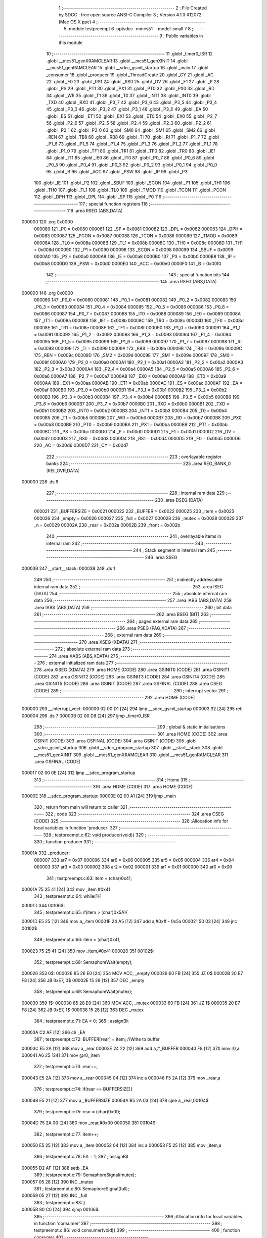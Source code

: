                                       1 ;--------------------------------------------------------
                                      2 ; File Created by SDCC : free open source ANSI-C Compiler
                                      3 ; Version 4.1.0 #12072 (Mac OS X ppc)
                                      4 ;--------------------------------------------------------
                                      5 	.module testpreempt
                                      6 	.optsdcc -mmcs51 --model-small
                                      7 	
                                      8 ;--------------------------------------------------------
                                      9 ; Public variables in this module
                                     10 ;--------------------------------------------------------
                                     11 	.globl _timer0_ISR
                                     12 	.globl __mcs51_genXRAMCLEAR
                                     13 	.globl __mcs51_genXINIT
                                     14 	.globl __mcs51_genRAMCLEAR
                                     15 	.globl __sdcc_gsinit_startup
                                     16 	.globl _main
                                     17 	.globl _consumer
                                     18 	.globl _producer
                                     19 	.globl _ThreadCreate
                                     20 	.globl _CY
                                     21 	.globl _AC
                                     22 	.globl _F0
                                     23 	.globl _RS1
                                     24 	.globl _RS0
                                     25 	.globl _OV
                                     26 	.globl _F1
                                     27 	.globl _P
                                     28 	.globl _PS
                                     29 	.globl _PT1
                                     30 	.globl _PX1
                                     31 	.globl _PT0
                                     32 	.globl _PX0
                                     33 	.globl _RD
                                     34 	.globl _WR
                                     35 	.globl _T1
                                     36 	.globl _T0
                                     37 	.globl _INT1
                                     38 	.globl _INT0
                                     39 	.globl _TXD
                                     40 	.globl _RXD
                                     41 	.globl _P3_7
                                     42 	.globl _P3_6
                                     43 	.globl _P3_5
                                     44 	.globl _P3_4
                                     45 	.globl _P3_3
                                     46 	.globl _P3_2
                                     47 	.globl _P3_1
                                     48 	.globl _P3_0
                                     49 	.globl _EA
                                     50 	.globl _ES
                                     51 	.globl _ET1
                                     52 	.globl _EX1
                                     53 	.globl _ET0
                                     54 	.globl _EX0
                                     55 	.globl _P2_7
                                     56 	.globl _P2_6
                                     57 	.globl _P2_5
                                     58 	.globl _P2_4
                                     59 	.globl _P2_3
                                     60 	.globl _P2_2
                                     61 	.globl _P2_1
                                     62 	.globl _P2_0
                                     63 	.globl _SM0
                                     64 	.globl _SM1
                                     65 	.globl _SM2
                                     66 	.globl _REN
                                     67 	.globl _TB8
                                     68 	.globl _RB8
                                     69 	.globl _TI
                                     70 	.globl _RI
                                     71 	.globl _P1_7
                                     72 	.globl _P1_6
                                     73 	.globl _P1_5
                                     74 	.globl _P1_4
                                     75 	.globl _P1_3
                                     76 	.globl _P1_2
                                     77 	.globl _P1_1
                                     78 	.globl _P1_0
                                     79 	.globl _TF1
                                     80 	.globl _TR1
                                     81 	.globl _TF0
                                     82 	.globl _TR0
                                     83 	.globl _IE1
                                     84 	.globl _IT1
                                     85 	.globl _IE0
                                     86 	.globl _IT0
                                     87 	.globl _P0_7
                                     88 	.globl _P0_6
                                     89 	.globl _P0_5
                                     90 	.globl _P0_4
                                     91 	.globl _P0_3
                                     92 	.globl _P0_2
                                     93 	.globl _P0_1
                                     94 	.globl _P0_0
                                     95 	.globl _B
                                     96 	.globl _ACC
                                     97 	.globl _PSW
                                     98 	.globl _IP
                                     99 	.globl _P3
                                    100 	.globl _IE
                                    101 	.globl _P2
                                    102 	.globl _SBUF
                                    103 	.globl _SCON
                                    104 	.globl _P1
                                    105 	.globl _TH1
                                    106 	.globl _TH0
                                    107 	.globl _TL1
                                    108 	.globl _TL0
                                    109 	.globl _TMOD
                                    110 	.globl _TCON
                                    111 	.globl _PCON
                                    112 	.globl _DPH
                                    113 	.globl _DPL
                                    114 	.globl _SP
                                    115 	.globl _P0
                                    116 ;--------------------------------------------------------
                                    117 ; special function registers
                                    118 ;--------------------------------------------------------
                                    119 	.area RSEG    (ABS,DATA)
      000000                        120 	.org 0x0000
                           000080   121 _P0	=	0x0080
                           000081   122 _SP	=	0x0081
                           000082   123 _DPL	=	0x0082
                           000083   124 _DPH	=	0x0083
                           000087   125 _PCON	=	0x0087
                           000088   126 _TCON	=	0x0088
                           000089   127 _TMOD	=	0x0089
                           00008A   128 _TL0	=	0x008a
                           00008B   129 _TL1	=	0x008b
                           00008C   130 _TH0	=	0x008c
                           00008D   131 _TH1	=	0x008d
                           000090   132 _P1	=	0x0090
                           000098   133 _SCON	=	0x0098
                           000099   134 _SBUF	=	0x0099
                           0000A0   135 _P2	=	0x00a0
                           0000A8   136 _IE	=	0x00a8
                           0000B0   137 _P3	=	0x00b0
                           0000B8   138 _IP	=	0x00b8
                           0000D0   139 _PSW	=	0x00d0
                           0000E0   140 _ACC	=	0x00e0
                           0000F0   141 _B	=	0x00f0
                                    142 ;--------------------------------------------------------
                                    143 ; special function bits
                                    144 ;--------------------------------------------------------
                                    145 	.area RSEG    (ABS,DATA)
      000000                        146 	.org 0x0000
                           000080   147 _P0_0	=	0x0080
                           000081   148 _P0_1	=	0x0081
                           000082   149 _P0_2	=	0x0082
                           000083   150 _P0_3	=	0x0083
                           000084   151 _P0_4	=	0x0084
                           000085   152 _P0_5	=	0x0085
                           000086   153 _P0_6	=	0x0086
                           000087   154 _P0_7	=	0x0087
                           000088   155 _IT0	=	0x0088
                           000089   156 _IE0	=	0x0089
                           00008A   157 _IT1	=	0x008a
                           00008B   158 _IE1	=	0x008b
                           00008C   159 _TR0	=	0x008c
                           00008D   160 _TF0	=	0x008d
                           00008E   161 _TR1	=	0x008e
                           00008F   162 _TF1	=	0x008f
                           000090   163 _P1_0	=	0x0090
                           000091   164 _P1_1	=	0x0091
                           000092   165 _P1_2	=	0x0092
                           000093   166 _P1_3	=	0x0093
                           000094   167 _P1_4	=	0x0094
                           000095   168 _P1_5	=	0x0095
                           000096   169 _P1_6	=	0x0096
                           000097   170 _P1_7	=	0x0097
                           000098   171 _RI	=	0x0098
                           000099   172 _TI	=	0x0099
                           00009A   173 _RB8	=	0x009a
                           00009B   174 _TB8	=	0x009b
                           00009C   175 _REN	=	0x009c
                           00009D   176 _SM2	=	0x009d
                           00009E   177 _SM1	=	0x009e
                           00009F   178 _SM0	=	0x009f
                           0000A0   179 _P2_0	=	0x00a0
                           0000A1   180 _P2_1	=	0x00a1
                           0000A2   181 _P2_2	=	0x00a2
                           0000A3   182 _P2_3	=	0x00a3
                           0000A4   183 _P2_4	=	0x00a4
                           0000A5   184 _P2_5	=	0x00a5
                           0000A6   185 _P2_6	=	0x00a6
                           0000A7   186 _P2_7	=	0x00a7
                           0000A8   187 _EX0	=	0x00a8
                           0000A9   188 _ET0	=	0x00a9
                           0000AA   189 _EX1	=	0x00aa
                           0000AB   190 _ET1	=	0x00ab
                           0000AC   191 _ES	=	0x00ac
                           0000AF   192 _EA	=	0x00af
                           0000B0   193 _P3_0	=	0x00b0
                           0000B1   194 _P3_1	=	0x00b1
                           0000B2   195 _P3_2	=	0x00b2
                           0000B3   196 _P3_3	=	0x00b3
                           0000B4   197 _P3_4	=	0x00b4
                           0000B5   198 _P3_5	=	0x00b5
                           0000B6   199 _P3_6	=	0x00b6
                           0000B7   200 _P3_7	=	0x00b7
                           0000B0   201 _RXD	=	0x00b0
                           0000B1   202 _TXD	=	0x00b1
                           0000B2   203 _INT0	=	0x00b2
                           0000B3   204 _INT1	=	0x00b3
                           0000B4   205 _T0	=	0x00b4
                           0000B5   206 _T1	=	0x00b5
                           0000B6   207 _WR	=	0x00b6
                           0000B7   208 _RD	=	0x00b7
                           0000B8   209 _PX0	=	0x00b8
                           0000B9   210 _PT0	=	0x00b9
                           0000BA   211 _PX1	=	0x00ba
                           0000BB   212 _PT1	=	0x00bb
                           0000BC   213 _PS	=	0x00bc
                           0000D0   214 _P	=	0x00d0
                           0000D1   215 _F1	=	0x00d1
                           0000D2   216 _OV	=	0x00d2
                           0000D3   217 _RS0	=	0x00d3
                           0000D4   218 _RS1	=	0x00d4
                           0000D5   219 _F0	=	0x00d5
                           0000D6   220 _AC	=	0x00d6
                           0000D7   221 _CY	=	0x00d7
                                    222 ;--------------------------------------------------------
                                    223 ; overlayable register banks
                                    224 ;--------------------------------------------------------
                                    225 	.area REG_BANK_0	(REL,OVR,DATA)
      000000                        226 	.ds 8
                                    227 ;--------------------------------------------------------
                                    228 ; internal ram data
                                    229 ;--------------------------------------------------------
                                    230 	.area DSEG    (DATA)
                           000021   231 _BUFFERSIZE	=	0x0021
                           000022   232 _BUFFER	=	0x0022
                           000025   233 _item	=	0x0025
                           000026   234 _empty	=	0x0026
                           000027   235 _full	=	0x0027
                           000028   236 _mutex	=	0x0028
                           000029   237 _n	=	0x0029
                           00002A   238 _rear	=	0x002a
                           00002B   239 _front	=	0x002b
                                    240 ;--------------------------------------------------------
                                    241 ; overlayable items in internal ram 
                                    242 ;--------------------------------------------------------
                                    243 ;--------------------------------------------------------
                                    244 ; Stack segment in internal ram 
                                    245 ;--------------------------------------------------------
                                    246 	.area	SSEG
      00003B                        247 __start__stack:
      00003B                        248 	.ds	1
                                    249 
                                    250 ;--------------------------------------------------------
                                    251 ; indirectly addressable internal ram data
                                    252 ;--------------------------------------------------------
                                    253 	.area ISEG    (DATA)
                                    254 ;--------------------------------------------------------
                                    255 ; absolute internal ram data
                                    256 ;--------------------------------------------------------
                                    257 	.area IABS    (ABS,DATA)
                                    258 	.area IABS    (ABS,DATA)
                                    259 ;--------------------------------------------------------
                                    260 ; bit data
                                    261 ;--------------------------------------------------------
                                    262 	.area BSEG    (BIT)
                                    263 ;--------------------------------------------------------
                                    264 ; paged external ram data
                                    265 ;--------------------------------------------------------
                                    266 	.area PSEG    (PAG,XDATA)
                                    267 ;--------------------------------------------------------
                                    268 ; external ram data
                                    269 ;--------------------------------------------------------
                                    270 	.area XSEG    (XDATA)
                                    271 ;--------------------------------------------------------
                                    272 ; absolute external ram data
                                    273 ;--------------------------------------------------------
                                    274 	.area XABS    (ABS,XDATA)
                                    275 ;--------------------------------------------------------
                                    276 ; external initialized ram data
                                    277 ;--------------------------------------------------------
                                    278 	.area XISEG   (XDATA)
                                    279 	.area HOME    (CODE)
                                    280 	.area GSINIT0 (CODE)
                                    281 	.area GSINIT1 (CODE)
                                    282 	.area GSINIT2 (CODE)
                                    283 	.area GSINIT3 (CODE)
                                    284 	.area GSINIT4 (CODE)
                                    285 	.area GSINIT5 (CODE)
                                    286 	.area GSINIT  (CODE)
                                    287 	.area GSFINAL (CODE)
                                    288 	.area CSEG    (CODE)
                                    289 ;--------------------------------------------------------
                                    290 ; interrupt vector 
                                    291 ;--------------------------------------------------------
                                    292 	.area HOME    (CODE)
      000000                        293 __interrupt_vect:
      000000 02 00 D1         [24]  294 	ljmp	__sdcc_gsinit_startup
      000003 32               [24]  295 	reti
      000004                        296 	.ds	7
      00000B 02 00 D8         [24]  297 	ljmp	_timer0_ISR
                                    298 ;--------------------------------------------------------
                                    299 ; global & static initialisations
                                    300 ;--------------------------------------------------------
                                    301 	.area HOME    (CODE)
                                    302 	.area GSINIT  (CODE)
                                    303 	.area GSFINAL (CODE)
                                    304 	.area GSINIT  (CODE)
                                    305 	.globl __sdcc_gsinit_startup
                                    306 	.globl __sdcc_program_startup
                                    307 	.globl __start__stack
                                    308 	.globl __mcs51_genXINIT
                                    309 	.globl __mcs51_genXRAMCLEAR
                                    310 	.globl __mcs51_genRAMCLEAR
                                    311 	.area GSFINAL (CODE)
      000017 02 00 0E         [24]  312 	ljmp	__sdcc_program_startup
                                    313 ;--------------------------------------------------------
                                    314 ; Home
                                    315 ;--------------------------------------------------------
                                    316 	.area HOME    (CODE)
                                    317 	.area HOME    (CODE)
      00000E                        318 __sdcc_program_startup:
      00000E 02 00 A1         [24]  319 	ljmp	_main
                                    320 ;	return from main will return to caller
                                    321 ;--------------------------------------------------------
                                    322 ; code
                                    323 ;--------------------------------------------------------
                                    324 	.area CSEG    (CODE)
                                    325 ;------------------------------------------------------------
                                    326 ;Allocation info for local variables in function 'producer'
                                    327 ;------------------------------------------------------------
                                    328 ;	testpreempt.c:62: void producer(void){
                                    329 ;	-----------------------------------------
                                    330 ;	 function producer
                                    331 ;	-----------------------------------------
      00001A                        332 _producer:
                           000007   333 	ar7 = 0x07
                           000006   334 	ar6 = 0x06
                           000005   335 	ar5 = 0x05
                           000004   336 	ar4 = 0x04
                           000003   337 	ar3 = 0x03
                           000002   338 	ar2 = 0x02
                           000001   339 	ar1 = 0x01
                           000000   340 	ar0 = 0x00
                                    341 ;	testpreempt.c:63: item = (char)0x41;
      00001A 75 25 41         [24]  342 	mov	_item,#0x41
                                    343 ;	testpreempt.c:64: while(1){
      00001D                        344 00106$:
                                    345 ;	testpreempt.c:65: if(item > (char)0x5A){
      00001D E5 25            [12]  346 	mov	a,_item
      00001F 24 A5            [12]  347 	add	a,#0xff - 0x5a
      000021 50 03            [24]  348 	jnc	00102$
                                    349 ;	testpreempt.c:66: item = (char)0x41;
      000023 75 25 41         [24]  350 	mov	_item,#0x41
      000026                        351 00102$:
                                    352 ;	testpreempt.c:68: SemaphoreWait(empty);
      000026                        353 		0$:
      000026 85 26 E0         [24]  354 	MOV ACC, _empty 
      000029 60 FB            [24]  355 	JZ 0$ 
      00002B 20 E7 F8         [24]  356 	JB 0xE7, 0$ 
      00002E 15 26            [12]  357 	DEC _empty 
                                    358 ;	testpreempt.c:69: SemaphoreWait(mutex);
      000030                        359 		1$:
      000030 85 28 E0         [24]  360 	MOV ACC, _mutex 
      000033 60 FB            [24]  361 	JZ 1$ 
      000035 20 E7 F8         [24]  362 	JB 0xE7, 1$ 
      000038 15 28            [12]  363 	DEC _mutex 
                                    364 ;	testpreempt.c:71: EA = 0;
                                    365 ;	assignBit
      00003A C2 AF            [12]  366 	clr	_EA
                                    367 ;	testpreempt.c:72: BUFFER[rear] = item; //Write to buffer
      00003C E5 2A            [12]  368 	mov	a,_rear
      00003E 24 22            [12]  369 	add	a,#_BUFFER
      000040 F8               [12]  370 	mov	r0,a
      000041 A6 25            [24]  371 	mov	@r0,_item
                                    372 ;	testpreempt.c:73: rear++;
      000043 E5 2A            [12]  373 	mov	a,_rear
      000045 04               [12]  374 	inc	a
      000046 F5 2A            [12]  375 	mov	_rear,a
                                    376 ;	testpreempt.c:74: if(rear == BUFFERSIZE){
      000048 E5 21            [12]  377 	mov	a,_BUFFERSIZE
      00004A B5 2A 03         [24]  378 	cjne	a,_rear,00104$
                                    379 ;	testpreempt.c:75: rear = (char)0x00;
      00004D 75 2A 00         [24]  380 	mov	_rear,#0x00
      000050                        381 00104$:
                                    382 ;	testpreempt.c:77: item++;  
      000050 E5 25            [12]  383 	mov	a,_item
      000052 04               [12]  384 	inc	a
      000053 F5 25            [12]  385 	mov	_item,a
                                    386 ;	testpreempt.c:78: EA = 1;
                                    387 ;	assignBit
      000055 D2 AF            [12]  388 	setb	_EA
                                    389 ;	testpreempt.c:79: SemaphoreSignal(mutex);
      000057 05 28            [12]  390 	INC _mutex 
                                    391 ;	testpreempt.c:80: SemaphoreSignal(full);
      000059 05 27            [12]  392 	INC _full 
                                    393 ;	testpreempt.c:83: }
      00005B 80 C0            [24]  394 	sjmp	00106$
                                    395 ;------------------------------------------------------------
                                    396 ;Allocation info for local variables in function 'consumer'
                                    397 ;------------------------------------------------------------
                                    398 ;	testpreempt.c:86: void consumer(void){
                                    399 ;	-----------------------------------------
                                    400 ;	 function consumer
                                    401 ;	-----------------------------------------
      00005D                        402 _consumer:
                                    403 ;	testpreempt.c:88: TMOD |= 0x20; 
      00005D 43 89 20         [24]  404 	orl	_TMOD,#0x20
                                    405 ;	testpreempt.c:89: TH1 = -6; 
      000060 75 8D FA         [24]  406 	mov	_TH1,#0xfa
                                    407 ;	testpreempt.c:90: SCON = 0x50; 
      000063 75 98 50         [24]  408 	mov	_SCON,#0x50
                                    409 ;	testpreempt.c:91: TR1 = 1;
                                    410 ;	assignBit
      000066 D2 8E            [12]  411 	setb	_TR1
                                    412 ;	testpreempt.c:92: TI = 0;
                                    413 ;	assignBit
      000068 C2 99            [12]  414 	clr	_TI
                                    415 ;	testpreempt.c:94: while(1){  
      00006A                        416 00107$:
                                    417 ;	testpreempt.c:95: SemaphoreWait(full);
      00006A                        418 		2$:
      00006A 85 27 E0         [24]  419 	MOV ACC, _full 
      00006D 60 FB            [24]  420 	JZ 2$ 
      00006F 20 E7 F8         [24]  421 	JB 0xE7, 2$ 
      000072 15 27            [12]  422 	DEC _full 
                                    423 ;	testpreempt.c:96: SemaphoreWait(mutex);
      000074                        424 		3$:
      000074 85 28 E0         [24]  425 	MOV ACC, _mutex 
      000077 60 FB            [24]  426 	JZ 3$ 
      000079 20 E7 F8         [24]  427 	JB 0xE7, 3$ 
      00007C 15 28            [12]  428 	DEC _mutex 
                                    429 ;	testpreempt.c:98: EA = 0;
                                    430 ;	assignBit
      00007E C2 AF            [12]  431 	clr	_EA
                                    432 ;	testpreempt.c:99: SBUF = BUFFER[front]; //Write to SBUF 3-deep char buffer front value
      000080 E5 2B            [12]  433 	mov	a,_front
      000082 24 22            [12]  434 	add	a,#_BUFFER
      000084 F9               [12]  435 	mov	r1,a
      000085 87 99            [24]  436 	mov	_SBUF,@r1
                                    437 ;	testpreempt.c:100: front++;
      000087 E5 2B            [12]  438 	mov	a,_front
      000089 04               [12]  439 	inc	a
      00008A F5 2B            [12]  440 	mov	_front,a
                                    441 ;	testpreempt.c:101: if(front == BUFFERSIZE){
      00008C E5 21            [12]  442 	mov	a,_BUFFERSIZE
      00008E B5 2B 03         [24]  443 	cjne	a,_front,00103$
                                    444 ;	testpreempt.c:102: front = (char)0x00;
      000091 75 2B 00         [24]  445 	mov	_front,#0x00
                                    446 ;	testpreempt.c:104: while(!TI){} //Poll for TI flag
      000094                        447 00103$:
                                    448 ;	testpreempt.c:105: TI = 0; //Clear TI flag
                                    449 ;	assignBit
      000094 10 99 02         [24]  450 	jbc	_TI,00129$
      000097 80 FB            [24]  451 	sjmp	00103$
      000099                        452 00129$:
                                    453 ;	testpreempt.c:106: EA = 1;
                                    454 ;	assignBit
      000099 D2 AF            [12]  455 	setb	_EA
                                    456 ;	testpreempt.c:107: SemaphoreSignal(mutex);
      00009B 05 28            [12]  457 	INC _mutex 
                                    458 ;	testpreempt.c:108: SemaphoreSignal(empty);
      00009D 05 26            [12]  459 	INC _empty 
                                    460 ;	testpreempt.c:110: }
      00009F 80 C9            [24]  461 	sjmp	00107$
                                    462 ;------------------------------------------------------------
                                    463 ;Allocation info for local variables in function 'main'
                                    464 ;------------------------------------------------------------
                                    465 ;	testpreempt.c:112: void main(void){ 
                                    466 ;	-----------------------------------------
                                    467 ;	 function main
                                    468 ;	-----------------------------------------
      0000A1                        469 _main:
                                    470 ;	testpreempt.c:114: BUFFERSIZE = 0x03;
      0000A1 75 21 03         [24]  471 	mov	_BUFFERSIZE,#0x03
                                    472 ;	testpreempt.c:115: n = (char)0x00; SemaphoreCreate(full,n);
      0000A4 75 29 00         [24]  473 	mov	_n,#0x00
      0000A7 C2 AF            [12]  474 	CLR 0xAF 
      0000A9 85 29 27         [24]  475 	MOV _full, _n 
      0000AC D2 AF            [12]  476 	SETB 0xAF 
                                    477 ;	testpreempt.c:116: n = (char)0x03; SemaphoreCreate(empty,n);
      0000AE 75 29 03         [24]  478 	mov	_n,#0x03
      0000B1 C2 AF            [12]  479 	CLR 0xAF 
      0000B3 85 29 26         [24]  480 	MOV _empty, _n 
      0000B6 D2 AF            [12]  481 	SETB 0xAF 
                                    482 ;	testpreempt.c:117: n = (char)0x01; SemaphoreCreate(mutex, n);
      0000B8 75 29 01         [24]  483 	mov	_n,#0x01
      0000BB C2 AF            [12]  484 	CLR 0xAF 
      0000BD 85 29 28         [24]  485 	MOV _mutex, _n 
      0000C0 D2 AF            [12]  486 	SETB 0xAF 
                                    487 ;	testpreempt.c:118: front = (char)0x00;
      0000C2 75 2B 00         [24]  488 	mov	_front,#0x00
                                    489 ;	testpreempt.c:119: rear  = (char)0x00;
      0000C5 75 2A 00         [24]  490 	mov	_rear,#0x00
                                    491 ;	testpreempt.c:120: ThreadCreate(producer);  //Create Thread for producer;    
      0000C8 90 00 1A         [24]  492 	mov	dptr,#_producer
      0000CB 12 01 02         [24]  493 	lcall	_ThreadCreate
                                    494 ;	testpreempt.c:121: consumer();              //Call consumer;
                                    495 ;	testpreempt.c:122: }
      0000CE 02 00 5D         [24]  496 	ljmp	_consumer
                                    497 ;------------------------------------------------------------
                                    498 ;Allocation info for local variables in function '_sdcc_gsinit_startup'
                                    499 ;------------------------------------------------------------
                                    500 ;	testpreempt.c:125: void _sdcc_gsinit_startup(void) {
                                    501 ;	-----------------------------------------
                                    502 ;	 function _sdcc_gsinit_startup
                                    503 ;	-----------------------------------------
      0000D1                        504 __sdcc_gsinit_startup:
                                    505 ;	testpreempt.c:128: __endasm;
      0000D1 02 00 DC         [24]  506 	ljmp	_Bootstrap
                                    507 ;	testpreempt.c:129: }
      0000D4 22               [24]  508 	ret
                                    509 ;------------------------------------------------------------
                                    510 ;Allocation info for local variables in function '_mcs51_genRAMCLEAR'
                                    511 ;------------------------------------------------------------
                                    512 ;	testpreempt.c:130: void _mcs51_genRAMCLEAR(void) { }
                                    513 ;	-----------------------------------------
                                    514 ;	 function _mcs51_genRAMCLEAR
                                    515 ;	-----------------------------------------
      0000D5                        516 __mcs51_genRAMCLEAR:
      0000D5 22               [24]  517 	ret
                                    518 ;------------------------------------------------------------
                                    519 ;Allocation info for local variables in function '_mcs51_genXINIT'
                                    520 ;------------------------------------------------------------
                                    521 ;	testpreempt.c:131: void _mcs51_genXINIT(void) { }
                                    522 ;	-----------------------------------------
                                    523 ;	 function _mcs51_genXINIT
                                    524 ;	-----------------------------------------
      0000D6                        525 __mcs51_genXINIT:
      0000D6 22               [24]  526 	ret
                                    527 ;------------------------------------------------------------
                                    528 ;Allocation info for local variables in function '_mcs51_genXRAMCLEAR'
                                    529 ;------------------------------------------------------------
                                    530 ;	testpreempt.c:132: void _mcs51_genXRAMCLEAR(void) { }
                                    531 ;	-----------------------------------------
                                    532 ;	 function _mcs51_genXRAMCLEAR
                                    533 ;	-----------------------------------------
      0000D7                        534 __mcs51_genXRAMCLEAR:
      0000D7 22               [24]  535 	ret
                                    536 ;------------------------------------------------------------
                                    537 ;Allocation info for local variables in function 'timer0_ISR'
                                    538 ;------------------------------------------------------------
                                    539 ;	testpreempt.c:135: void timer0_ISR(void) __interrupt(1) {
                                    540 ;	-----------------------------------------
                                    541 ;	 function timer0_ISR
                                    542 ;	-----------------------------------------
      0000D8                        543 _timer0_ISR:
                                    544 ;	testpreempt.c:138: __endasm;
      0000D8 02 01 5A         [24]  545 	ljmp	_myTimer0Handler
                                    546 ;	testpreempt.c:139: }
      0000DB 32               [24]  547 	reti
                                    548 ;	eliminated unneeded mov psw,# (no regs used in bank)
                                    549 ;	eliminated unneeded push/pop not_psw
                                    550 ;	eliminated unneeded push/pop dpl
                                    551 ;	eliminated unneeded push/pop dph
                                    552 ;	eliminated unneeded push/pop b
                                    553 ;	eliminated unneeded push/pop acc
                                    554 	.area CSEG    (CODE)
                                    555 	.area CONST   (CODE)
                                    556 	.area XINIT   (CODE)
                                    557 	.area CABS    (ABS,CODE)
